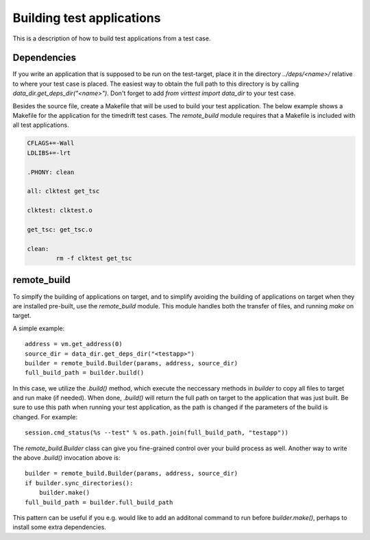 Building test applications
==========================

This is a description of how to build test applications from a test case.

Dependencies
------------

If you write an application that is supposed to be run on the test-target,
place it in the directory `../deps/<name>/` relative to where your test case is
placed. The easiest way to obtain the full path to this directory is by calling
`data_dir.get_deps_dir("<name>")`. Don't forget to add `from virttest import
data_dir` to your test case.

Besides the source file, create a Makefile that will be used to build your test
application. The below example shows a Makefile for the application for the
timedrift test cases. The `remote_build` module requires that a Makefile is
included with all test applications.

.. code-block:: makefile

    CFLAGS+=-Wall
    LDLIBS+=-lrt

    .PHONY: clean

    all: clktest get_tsc

    clktest: clktest.o

    get_tsc: get_tsc.o

    clean:
            rm -f clktest get_tsc

remote_build
------------

To simplfy the building of applications on target, and to simplify avoiding the
building of applications on target when they are installed pre-built, use the
`remote_build` module. This module handles both the transfer of files, and
running `make` on target.

A simple example:

::

    address = vm.get_address(0)
    source_dir = data_dir.get_deps_dir("<testapp>")
    builder = remote_build.Builder(params, address, source_dir)
    full_build_path = builder.build()

In this case, we utilize the `.build()` method, which execute the neccessary
methods in `builder` to copy all files to target and run make (if needed). When
done, `.build()` will return the full path on target to the application that
was just built. Be sure to use this path when running your test application, as
the path is changed if the parameters of the build is changed. For example:

::

    session.cmd_status(%s --test" % os.path.join(full_build_path, "testapp"))

The `remote_build.Builder` class can give you fine-grained control over your
build process as well. Another way to write the above `.build()` invocation
above is:

::

    builder = remote_build.Builder(params, address, source_dir)
    if builder.sync_directories():
        builder.make()
    full_build_path = builder.full_build_path

This pattern can be useful if you e.g. would like to add an additonal command
to run before `builder.make()`, perhaps to install some extra dependencies.
